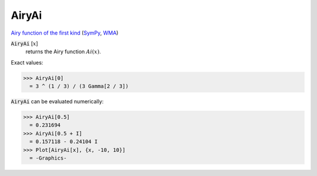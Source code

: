 AiryAi
======

`Airy function of the first kind <https://en.wikipedia.org/wiki/Airy_function>`_ (`SymPy <https://docs.sympy.org/latest/modules/functions/special.html#sympy.functions.special.bessel.airyai>`_, `WMA <https://reference.wolfram.com/language/ref/AiryAi.html>`_)

:code:`AiryAi` [:math:`x`]
    returns the Airy function :math:`Ai(x)`.





Exact values:

>>> AiryAi[0]
  = 3 ^ (1 / 3) / (3 Gamma[2 / 3])

:code:`AiryAi`  can be evaluated numerically:

>>> AiryAi[0.5]
  = 0.231694
>>> AiryAi[0.5 + I]
  = 0.157118 - 0.24104 I
>>> Plot[AiryAi[x], {x, -10, 10}]
  = -Graphics-
